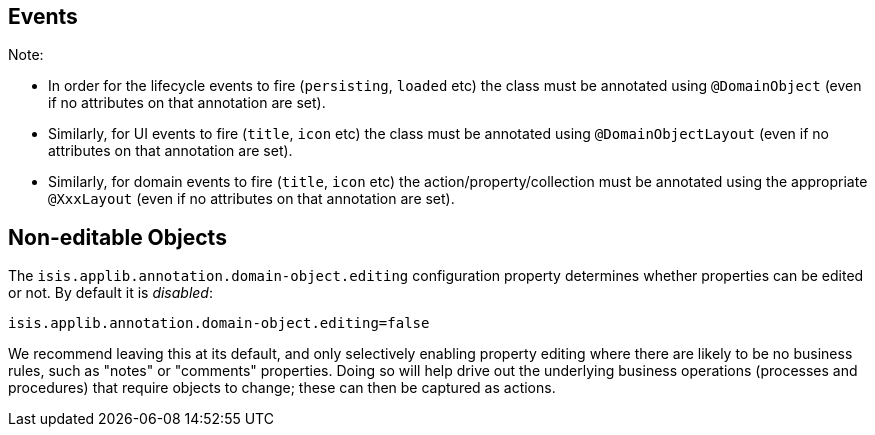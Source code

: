 == Events


:Notice: Licensed to the Apache Software Foundation (ASF) under one or more contributor license agreements. See the NOTICE file distributed with this work for additional information regarding copyright ownership. The ASF licenses this file to you under the Apache License, Version 2.0 (the "License"); you may not use this file except in compliance with the License. You may obtain a copy of the License at. http://www.apache.org/licenses/LICENSE-2.0 . Unless required by applicable law or agreed to in writing, software distributed under the License is distributed on an "AS IS" BASIS, WITHOUT WARRANTIES OR  CONDITIONS OF ANY KIND, either express or implied. See the License for the specific language governing permissions and limitations under the License.


Note:

* In order for the lifecycle events to fire (`persisting`, `loaded` etc) the class must be annotated using `@DomainObject` (even if no attributes on that annotation are set).
* Similarly, for UI events to fire (`title`, `icon` etc) the class must be annotated using `@DomainObjectLayout` (even if no attributes on that annotation are set).
* Similarly, for domain events to fire (`title`, `icon` etc) the action/property/collection must be annotated using the appropriate `@XxxLayout` (even if no attributes on that annotation are set).


== Non-editable Objects

The `isis.applib.annotation.domain-object.editing` configuration property determines whether properties can be edited or not.
By default it is _disabled_:

[source,ini]
----
isis.applib.annotation.domain-object.editing=false
----
We recommend leaving this at its default, and only selectively enabling property editing where there are likely to be no business rules, such as "notes" or "comments" properties.
Doing so will help drive out the underlying business operations (processes and procedures) that require objects to change; these can then be captured as actions.
